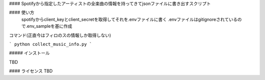 #### Spotifyから指定したアーティストの全楽曲の情報を持ってきてjsonファイルに書き出すスクリプト

#### 使い方
 spotifyからclient_keyとclient_secretを取得してそれを.envファイルに書く
 .envファイルはgitignoreされているので.env_sampleを基に作成
コマンド(正直今はフィロのスの情報しか取得しない)

```
python collect_music_info.py
```

##### インストール

TBD

#### ライセンス
TBD

